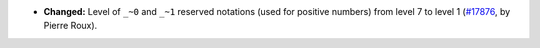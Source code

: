 - **Changed:**
  Level of ``_~0`` and ``_~1`` reserved notations (used for positive
  numbers) from level 7 to level 1
  (`#17876 <https://github.com/rocq-prover/rocq/pull/17876>`_,
  by Pierre Roux).
